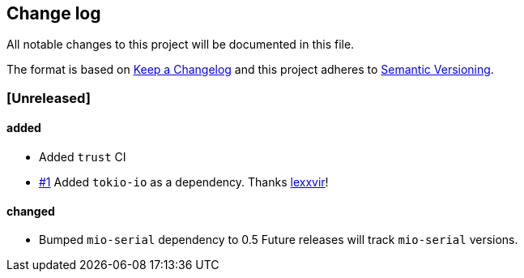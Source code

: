 == Change log

All notable changes to this project will be documented in this file.

The format is based on http://keepachangelog.com/[Keep a Changelog]
and this project adheres to http://semver.org/[Semantic Versioning].

=== [Unreleased]
==== added
* Added `trust` CI
* https://github.com/berkowski/tokio-serial/pull/1[#1] Added `tokio-io` as a dependency.
  Thanks https://github.com/lexxvir[lexxvir]!

==== changed
* Bumped `mio-serial` dependency to 0.5  Future releases will
  track `mio-serial` versions.

